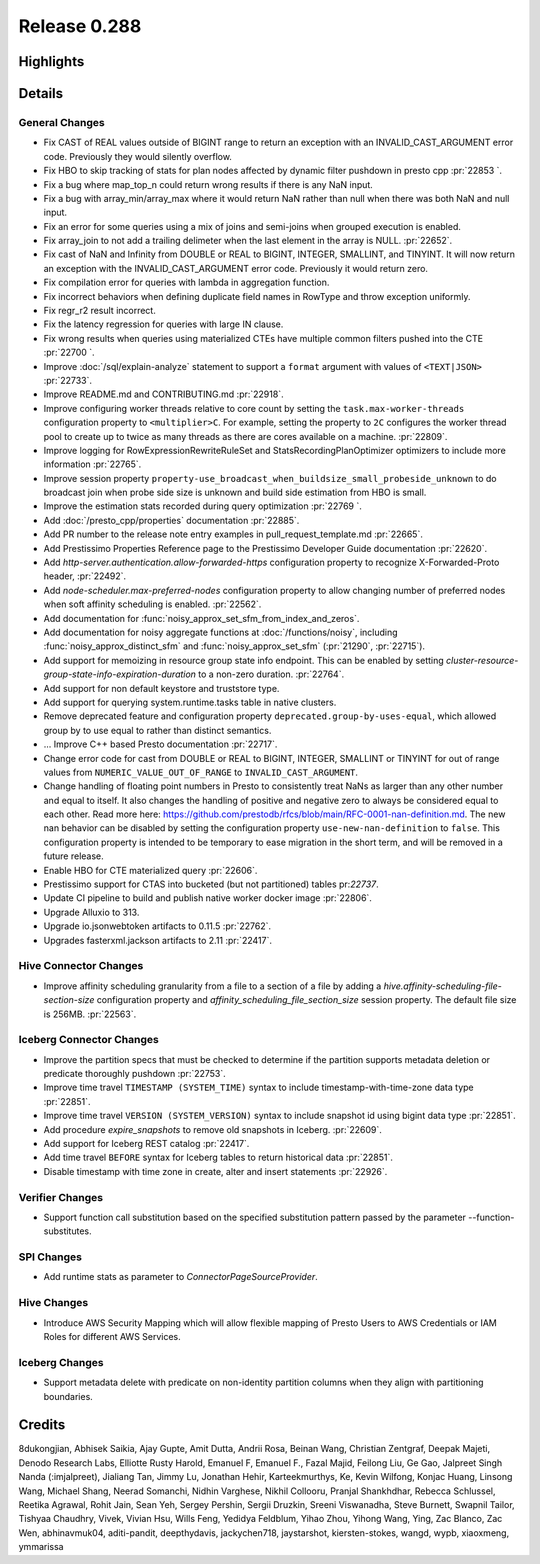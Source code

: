 =============
Release 0.288
=============

**Highlights**
==============

**Details**
===========

General Changes
_______________
* Fix CAST of REAL values outside of BIGINT range to return an exception with an INVALID_CAST_ARGUMENT error code. Previously they would silently overflow.
* Fix HBO to skip tracking of stats for plan nodes affected by dynamic filter pushdown in presto cpp :pr:`22853 `.
* Fix a bug where map_top_n could return wrong results if there is any NaN input.
* Fix a bug with array_min/array_max where it would return NaN rather than null when there was both NaN and null input.
* Fix an error for some queries using a mix of joins and semi-joins when grouped execution is enabled.
* Fix array_join to not add a trailing delimeter when the last element in the array is NULL. :pr:`22652`.
* Fix cast of NaN and Infinity from DOUBLE or REAL to  BIGINT, INTEGER, SMALLINT, and TINYINT. It will now return an exception with the INVALID_CAST_ARGUMENT error code. Previously it would return zero.
* Fix compilation error for queries with lambda in aggregation function.
* Fix incorrect behaviors when defining duplicate field names in RowType and throw exception uniformly.
* Fix regr_r2 result incorrect.
* Fix the latency regression for queries with large IN clause.
* Fix wrong results when queries using materialized CTEs have multiple common filters pushed into the CTE :pr:`22700 `.
* Improve :doc:`/sql/explain-analyze` statement to support a ``format`` argument with values of ``<TEXT|JSON>`` :pr:`22733`.
* Improve README.md and CONTRIBUTING.md :pr:`22918`.
* Improve configuring worker threads relative to core count by setting the ``task.max-worker-threads`` configuration property to ``<multiplier>C``. For example, setting the property to ``2C`` configures the worker thread pool to create up to twice as many threads as there are cores available on a machine. :pr:`22809`.
* Improve logging for RowExpressionRewriteRuleSet and StatsRecordingPlanOptimizer optimizers to include more information :pr:`22765`.
* Improve session property ``property-use_broadcast_when_buildsize_small_probeside_unknown`` to do broadcast join when probe side size is unknown and build side estimation from HBO is small.
* Improve the estimation stats recorded during query optimization :pr:`22769 `.
* Add :doc:`/presto_cpp/properties` documentation :pr:`22885`.
* Add PR number to the release note entry examples in pull_request_template.md :pr:`22665`.
* Add Prestissimo Properties Reference page to the Prestissimo Developer Guide documentation :pr:`22620`.
* Add `http-server.authentication.allow-forwarded-https` configuration property to recognize X-Forwarded-Proto header, :pr:`22492`.
* Add `node-scheduler.max-preferred-nodes` configuration property to allow changing number of preferred nodes when soft affinity scheduling is enabled. :pr:`22562`.
* Add documentation for :func:`noisy_approx_set_sfm_from_index_and_zeros`.
* Add documentation for noisy aggregate functions at :doc:`/functions/noisy`, including :func:`noisy_approx_distinct_sfm` and :func:`noisy_approx_set_sfm` (:pr:`21290`, :pr:`22715`).
* Add support for memoizing in resource group state info endpoint. This can be enabled by setting `cluster-resource-group-state-info-expiration-duration` to a non-zero duration. :pr:`22764`.
* Add support for non default keystore and truststore type.
* Add support for querying system.runtime.tasks table in native clusters.
* Remove deprecated feature and configuration property ``deprecated.group-by-uses-equal``, which allowed group by to use equal to rather than distinct semantics.
* ... Improve C++ based Presto documentation :pr:`22717`.
* Change error code for cast from DOUBLE or REAL to BIGINT, INTEGER, SMALLINT or TINYINT for out of range values from ``NUMERIC_VALUE_OUT_OF_RANGE`` to ``INVALID_CAST_ARGUMENT``.
* Change handling of floating point numbers in Presto to consistently treat NaNs as larger than any other number and equal to itself.  It also changes the handling of positive and negative zero to always be considered equal to each other.  Read more here: https://github.com/prestodb/rfcs/blob/main/RFC-0001-nan-definition.md. The new nan behavior can be disabled by setting the configuration property ``use-new-nan-definition`` to ``false``. This configuration property is intended to be temporary to ease migration in the short term, and will be removed in a future release.
* Enable HBO for CTE materialized query :pr:`22606`.
* Prestissimo support for CTAS into bucketed (but not partitioned) tables pr:`22737`.
* Update CI pipeline to build and publish native worker docker image :pr:`22806`.
* Upgrade Alluxio to 313.
* Upgrade io.jsonwebtoken artifacts to 0.11.5 :pr:`22762`.
* Upgrades fasterxml.jackson artifacts to 2.11 :pr:`22417`.

Hive Connector Changes
______________________
* Improve affinity scheduling granularity from a file to a section of a file by adding a `hive.affinity-scheduling-file-section-size` configuration property and `affinity_scheduling_file_section_size` session property. The default file size is 256MB. :pr:`22563`.

Iceberg Connector Changes
_________________________
* Improve the partition specs that must be checked to determine if the partition supports metadata deletion or predicate thoroughly pushdown :pr:`22753`.
* Improve time travel ``TIMESTAMP (SYSTEM_TIME)`` syntax to include timestamp-with-time-zone data type :pr:`22851`.
* Improve time travel ``VERSION (SYSTEM_VERSION)`` syntax to include snapshot id using bigint data type :pr:`22851`.
* Add procedure `expire_snapshots` to remove old snapshots in Iceberg. :pr:`22609`.
* Add support for Iceberg REST catalog :pr:`22417`.
* Add time travel ``BEFORE`` syntax for Iceberg tables to return historical data :pr:`22851`.
* Disable timestamp with time zone in create, alter and insert statements :pr:`22926`.

Verifier Changes
________________
* Support function call substitution based on the specified substitution pattern passed by the parameter --function-substitutes.

SPI Changes
___________
* Add runtime stats as parameter to `ConnectorPageSourceProvider`.

Hive Changes
____________
* Introduce AWS Security Mapping which will allow flexible mapping of Presto Users to AWS Credentials or IAM Roles for different AWS Services.

Iceberg Changes
_______________
* Support metadata delete with predicate on non-identity partition columns when they align with partitioning boundaries.

**Credits**
===========

8dukongjian, Abhisek Saikia, Ajay Gupte, Amit Dutta, Andrii Rosa, Beinan Wang, Christian Zentgraf, Deepak Majeti, Denodo Research Labs, Elliotte Rusty Harold, Emanuel F, Emanuel F., Fazal Majid, Feilong Liu, Ge Gao, Jalpreet Singh Nanda (:imjalpreet), Jialiang Tan, Jimmy Lu, Jonathan Hehir, Karteekmurthys, Ke, Kevin Wilfong, Konjac Huang, Linsong Wang, Michael Shang, Neerad Somanchi, Nidhin Varghese, Nikhil Collooru, Pranjal Shankhdhar, Rebecca Schlussel, Reetika Agrawal, Rohit Jain, Sean Yeh, Sergey Pershin, Sergii Druzkin, Sreeni Viswanadha, Steve Burnett, Swapnil Tailor, Tishyaa Chaudhry, Vivek, Vivian Hsu, Wills Feng, Yedidya Feldblum, Yihao Zhou, Yihong Wang, Ying, Zac Blanco, Zac Wen, abhinavmuk04, aditi-pandit, deepthydavis, jackychen718, jaystarshot, kiersten-stokes, wangd, wypb, xiaoxmeng, ymmarissa
